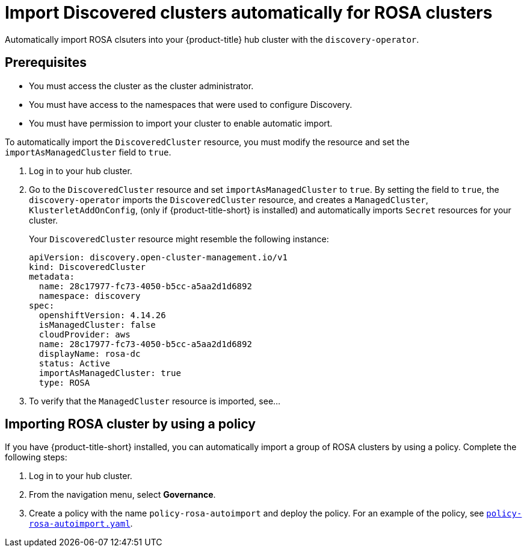[#import-discovered-auto-rosa]
= Import Discovered clusters automatically for ROSA clusters

Automatically import ROSA clsuters into your {product-title} hub cluster with the `discovery-operator`.

== Prerequisites

* You must access the cluster as the cluster administrator.
* You must have access to the namespaces that were used to configure Discovery.
* You must have permission to import your cluster to enable automatic import.

To automatically import the `DiscoveredCluster` resource, you must modify the resource and set the `importAsManagedCluster` field to `true`. 

. Log in to your hub cluster.
. Go to the `DiscoveredCluster` resource and set `importAsManagedCluster` to `true`. By setting the field to `true`, the `discovery-operator` imports the `DiscoveredCluster` resource, and creates a `ManagedCluster`, `KlusterletAddOnConfig`, (only if {product-title-short} is installed) and automatically imports `Secret` resources for your cluster.
+
Your `DiscoveredCluster` resource might resemble the following instance:

+
[source,yaml]
----
apiVersion: discovery.open-cluster-management.io/v1
kind: DiscoveredCluster
metadata:
  name: 28c17977-fc73-4050-b5cc-a5aa2d1d6892
  namespace: discovery
spec:
  openshiftVersion: 4.14.26
  isManagedCluster: false
  cloudProvider: aws   
  name: 28c17977-fc73-4050-b5cc-a5aa2d1d6892   
  displayName: rosa-dc
  status: Active
  importAsManagedCluster: true
  type: ROSA
----

. To verify that the `ManagedCluster` resource is imported, see...
//is there a message that appears for the user? Would the managed cluster resource appear somewhere else in the console?

[#import-rosa-policy]
== Importing ROSA cluster by using a policy
//Brandi is working on this in issue ACM-11278:https://issues.redhat.com/browse/ACM-11278

//Seems like this section needs to be removed from my PR. 
If you have {product-title-short} installed, you can automatically import a group of ROSA clusters by using a policy. Complete the following steps:

. Log in to your hub cluster. 
. From the navigation menu, select *Governance*. 
. Create a policy with the name `policy-rosa-autoimport` and deploy the policy. For an example of the policy, see link:https://github.com/stolostron/policy-collection/blob/main/community/CM-Configuration-Management/policy-rosa-autoimport.yaml[`policy-rosa-autoimport.yaml`]. 
//1. this is linked to the community folder and we avoid pointing to unstable examples
//2. we need to replace this link with an link to open-clsuter-management repo

